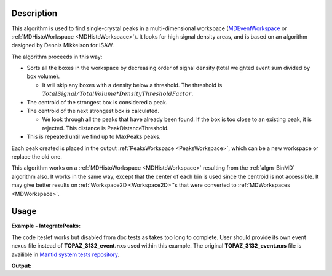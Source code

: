 .. algorithm::

.. summary::

.. alias::

.. properties::

Description
-----------

This algorithm is used to find single-crystal peaks in a
multi-dimensional workspace (`MDEventWorkspace <http://www.mantidproject.org/MDEventWorkspace>`_ or
:ref:`MDHistoWorkspace <MDHistoWorkspace>`). It looks for high signal
density areas, and is based on an algorithm designed by Dennis Mikkelson
for ISAW.

The algorithm proceeds in this way:

-  Sorts all the boxes in the workspace by decreasing order of signal
   density (total weighted event sum divided by box volume).

   -  It will skip any boxes with a density below a threshold. The
      threshold is
      :math:`TotalSignal / TotalVolume * DensityThresholdFactor`.

-  The centroid of the strongest box is considered a peak.
-  The centroid of the next strongest box is calculated.

   -  We look through all the peaks that have already been found. If the
      box is too close to an existing peak, it is rejected. This
      distance is PeakDistanceThreshold.

-  This is repeated until we find up to MaxPeaks peaks.

Each peak created is placed in the output
:ref:`PeaksWorkspace <PeaksWorkspace>`, which can be a new workspace or
replace the old one.

This algorithm works on a :ref:`MDHistoWorkspace <MDHistoWorkspace>`
resulting from the :ref:`algm-BinMD` algorithm also. It works in the
same way, except that the center of each bin is used since the centroid
is not accessible. It may give better results on
:ref:`Workspace2D <Workspace2D>`'s that were converted to
:ref:`MDWorkspaces <MDWorkspace>`.


Usage
------

**Example - IntegratePeaks:**

The code iteslef works but disabled from doc tests as takes too long to complete. User should provide its own
event nexus file instead of **TOPAZ_3132_event.nxs** used within this example. The original **TOPAZ_3132_event.nxs**
file is availible in `Mantid system tests repository <https://github.com/mantidproject/systemtests/tree/master/Data/TOPAZ_3132_event.nxs>`_.


.. code-block:: python
   :linenos:

   #.. testcode:: exFindPeaksMD


   def print_tableWS(pTWS,nRows):
       ''' Method to print part of the table workspace '''
       tab_names=pTWS.keys();
       
       for name in tab_names:
           if len(name)>8:
              name= name[0:8];
           print "| {0:8} ".format(name),
       print "|\n",
   
       for i in xrange(0,nRows):
           for name in tab_names:
                 col = pTWS.column(name);
                 data2pr=col[i]
                 if type(data2pr) is float:
                      print "| {0:>8.2f} ".format(data2pr),
                 else:
                     print "| {0:>8} ".format(data2pr),   
           print "|\n",
       
    
   # load test workspace
   Load(Filename=r'TOPAZ_3132_event.nxs',OutputWorkspace='TOPAZ_3132_event',LoadMonitors='1')
   
   # build peak workspace necessary for IntegrateEllipsoids algorithm to work
   ConvertToMD(InputWorkspace='TOPAZ_3132_event',QDimensions='Q3D',dEAnalysisMode='Elastic',Q3DFrames='Q_sample',LorentzCorrection='1',OutputWorkspace='TOPAZ_3132_md',\
   MinValues='-25,-25,-25',MaxValues='25,25,25',SplitInto='2',SplitThreshold='50',MaxRecursionDepth='13',MinRecursionDepth='7')
   peaks=FindPeaksMD(InputWorkspace='TOPAZ_3132_md',PeakDistanceThreshold='0.37680',MaxPeaks='50',DensityThresholdFactor='100',OutputWorkspace='TOPAZ_3132_peaks')

   # print 10 rows of table workspace
   print_tableWS(peaks,10)

**Output:**

.. code-block:: python
   :linenos:


   #.. testoutput:: exFindPeaksMD

   | RunNumbe  | DetID     | h         | k         | l         | Waveleng  | Energy    | TOF       | DSpacing  | Intens    | SigInt    | BinCount  | BankName  | Row       | Col       | QLab      | QSample   |
   |     3132  |  1124984  |     0.00  |     0.00  |     0.00  |     3.10  |     8.49  | 14482.29  |     2.02  |     0.00  |     0.00  |  1668.00  |   bank17  |   120.00  |    42.00  | [1.57771,1.21779,2.37854]  | [2.99396,0.815958,0.00317344]  |
   |     3132  |  1156753  |     0.00  |     0.00  |     0.00  |     2.08  |    18.82  |  9725.74  |     1.30  |     0.00  |     0.00  |  1060.00  |   bank17  |   145.00  |   166.00  | [2.48964,1.45725,3.88666]  | [4.52618,1.71025,0.129461]  |
   |     3132  |  1141777  |     0.00  |     0.00  |     0.00  |     1.71  |    28.09  |  7963.17  |     1.05  |     0.00  |     0.00  |    96.00  |   bank17  |    17.00  |   108.00  | [2.60836,2.31423,4.86391]  | [5.69122,1.79492,-0.452799]  |
   |     3132  |  1125241  |     0.00  |     0.00  |     0.00  |     1.55  |    33.86  |  7252.16  |     1.01  |     0.00  |     0.00  |    83.00  |   bank17  |   121.00  |    43.00  | [3.15504,2.42573,4.75121]  | [5.97829,1.63473,0.0118744]  |
   |     3132  |  1170598  |     0.00  |     0.00  |     0.00  |     1.55  |    34.12  |  7224.59  |     0.95  |     0.00  |     0.00  |    73.00  |   bank17  |   166.00  |   220.00  | [3.43363,1.70178,5.39301]  | [6.07726,2.59962,0.281759]  |
   |     3132  |  1214951  |     0.00  |     0.00  |     0.00  |     1.89  |    22.79  |  8839.55  |     1.68  |     0.00  |     0.00  |   719.00  |   bank18  |   231.00  |   137.00  | [2.73683,1.43808,2.11574]  | [3.5786,0.470838,1.00329]  |
   |     3132  |  1207827  |     0.00  |     0.00  |     0.00  |     1.71  |    27.89  |  7991.70  |     1.32  |     0.00  |     0.00  |   447.00  |   bank18  |    19.00  |   110.00  | [2.80324,2.29519,3.09134]  | [4.71517,0.554412,0.37714]  |
   |     3132  |  1232949  |     0.00  |     0.00  |     0.00  |     1.24  |    53.28  |  5782.14  |     0.93  |     0.00  |     0.00  |    45.00  |   bank18  |    53.00  |   208.00  | [4.29033,2.63319,4.46168]  | [6.52658,1.27985,1.00646]  |
   |     3132  |  1189484  |     0.00  |     0.00  |     0.00  |     1.14  |    63.42  |  5299.28  |     0.96  |     0.00  |     0.00  |    31.00  |   bank18  |   108.00  |    38.00  | [4.02414,3.39659,3.83664]  | [6.4679,0.298896,0.726133]  |
   |     3132  |  1218337  |     0.00  |     0.00  |     0.00  |     1.01  |    79.81  |  4724.05  |     0.77  |     0.00  |     0.00  |    15.00  |   bank18  |    33.00  |   151.00  | [4.96622,3.61607,5.32554]  | [7.99244,1.19363,0.892655]  |


.. categories::

.. sourcelink::

